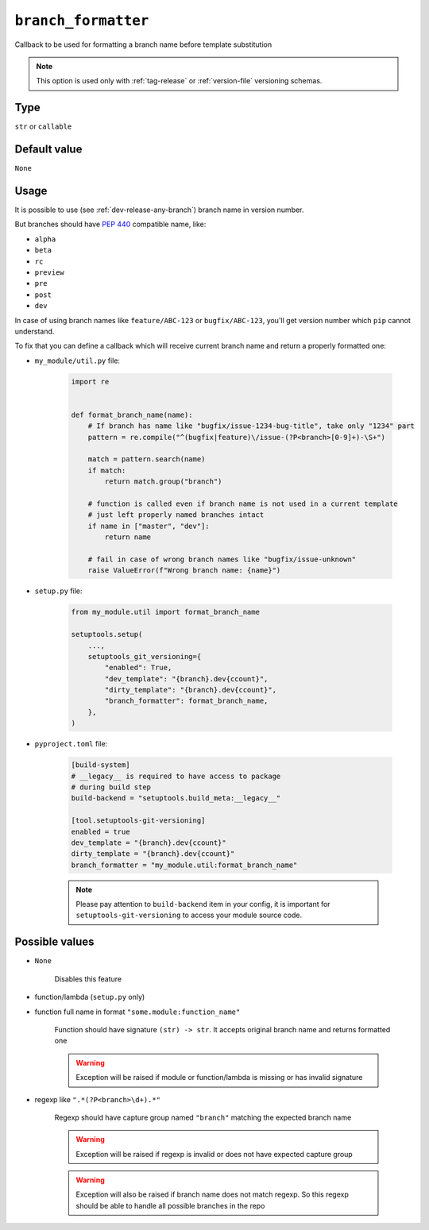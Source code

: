 .. _branch-formatter-option:

``branch_formatter``
~~~~~~~~~~~~~~~~~~~~~

Callback to be used for formatting a branch name before template substitution

.. note::

    This option is used only with :ref:`tag-release` or :ref:`version-file` versioning schemas.

Type
^^^^^^^^^^^^^^

``str`` or ``callable``


Default value
^^^^^^^^^^^^^^
``None``

Usage
^^^^^^

It is possible to use (see :ref:`dev-release-any-branch`) branch name in version number.

But branches should have :pep:`440` compatible name, like:

- ``alpha``
- ``beta``
- ``rc``
- ``preview``
- ``pre``
- ``post``
- ``dev``

In case of using branch names like ``feature/ABC-123`` or ``bugfix/ABC-123``,
you'll get version number which ``pip`` cannot understand.

To fix that you can define a callback which will receive current branch
name and return a properly formatted one:

- ``my_module/util.py`` file:

    .. code:: python

        import re


        def format_branch_name(name):
            # If branch has name like "bugfix/issue-1234-bug-title", take only "1234" part
            pattern = re.compile("^(bugfix|feature)\/issue-(?P<branch>[0-9]+)-\S+")

            match = pattern.search(name)
            if match:
                return match.group("branch")

            # function is called even if branch name is not used in a current template
            # just left properly named branches intact
            if name in ["master", "dev"]:
                return name

            # fail in case of wrong branch names like "bugfix/issue-unknown"
            raise ValueError(f"Wrong branch name: {name}")

- ``setup.py`` file:

    .. code:: python

        from my_module.util import format_branch_name

        setuptools.setup(
            ...,
            setuptools_git_versioning={
                "enabled": True,
                "dev_template": "{branch}.dev{ccount}",
                "dirty_template": "{branch}.dev{ccount}",
                "branch_formatter": format_branch_name,
            },
        )

- ``pyproject.toml`` file:

    .. code:: toml

        [build-system]
        # __legacy__ is required to have access to package
        # during build step
        build-backend = "setuptools.build_meta:__legacy__"

        [tool.setuptools-git-versioning]
        enabled = true
        dev_template = "{branch}.dev{ccount}"
        dirty_template = "{branch}.dev{ccount}"
        branch_formatter = "my_module.util:format_branch_name"

    .. note::

        Please pay attention to ``build-backend`` item in your config, it is important
        for ``setuptools-git-versioning`` to access your module source code.


Possible values
^^^^^^^^^^^^^^^

- ``None``

    Disables this feature

- function/lambda (``setup.py`` only)
- function full name in format ``"some.module:function_name"``

    Function should have signature ``(str) -> str``. It accepts original branch name and returns formatted one

    .. warning::

        Exception will be raised if module or function/lambda is missing or has invalid signature

- regexp like ``".*(?P<branch>\d+).*"``

    Regexp should have capture group named ``"branch"`` matching the expected branch name

    .. warning::

        Exception will be raised if regexp is invalid or does not have expected capture group

    .. warning::
        Exception will also be raised if branch name does not match regexp.
        So this regexp should be able to handle all possible branches in the repo

